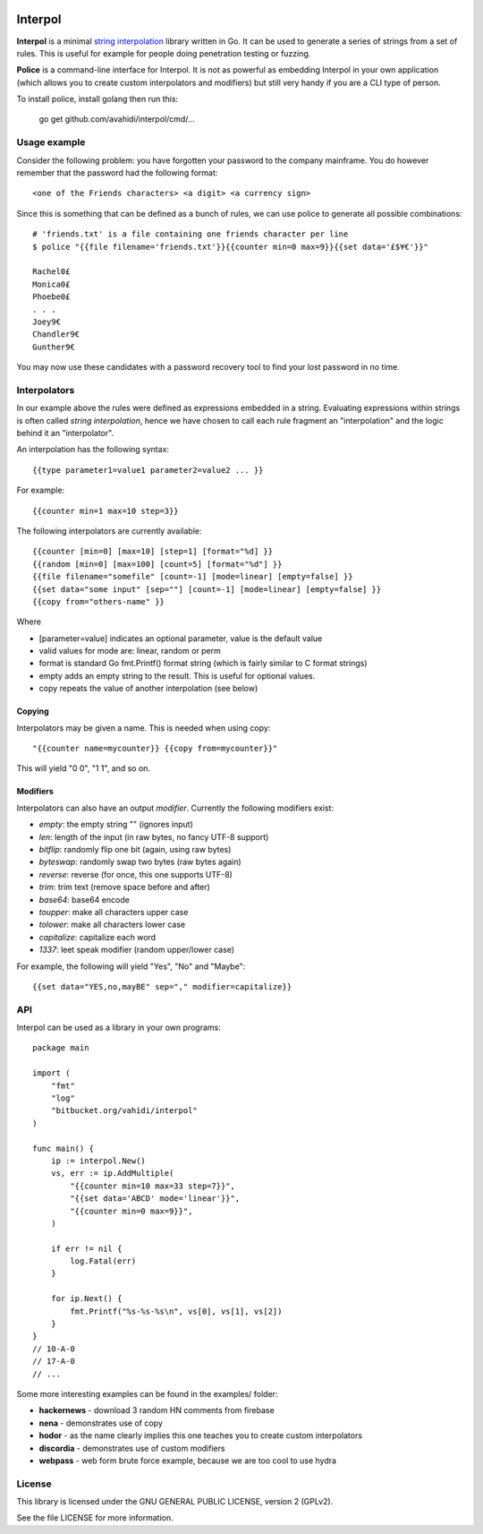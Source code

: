 

.. image:: logo.png
   :align: center

Interpol
========

**Interpol** is a minimal `string interpolation <https://en.wikipedia.org/wiki/String_interpolation>`_
library written in Go. It can be used to generate a series of strings from a set of rules.
This is useful for example for people doing penetration testing or fuzzing.


**Police** is a command-line interface for Interpol. It is not as powerful as embedding Interpol in your
own application (which allows you to create custom interpolators and modifiers) but still very handy if you are a
CLI type of person.


To install police, install golang then run this:

    go get github.com/avahidi/interpol/cmd/...


Usage example
-------------

Consider the following problem: you have forgotten your password to the company mainframe.
You do however remember that the password had the following format::

    <one of the Friends characters> <a digit> <a currency sign>

Since this is something that can be defined as a bunch of rules, we can use police to generate all possible combinations::

    # 'friends.txt' is a file containing one friends character per line
    $ police "{{file filename='friends.txt'}}{{counter min=0 max=9}}{{set data='£$¥€'}}"

    Rachel0£
    Monica0£
    Phoebe0£
    . . .
    Joey9€
    Chandler9€
    Gunther9€

You may now use these candidates with a password recovery tool to find your lost password in no time.


Interpolators
-------------

In our example above the rules were defined as expressions embedded in a string.
Evaluating expressions within strings is often called *string interpolation*,
hence we have chosen to call each rule fragment an "interpolation" and the logic behind it an "interpolator".


An interpolation has the following syntax::

    {{type parameter1=value1 parameter2=value2 ... }}

For example::

    {{counter min=1 max=10 step=3}}

The following interpolators are currently available::

    {{counter [min=0] [max=10] [step=1] [format="%d] }}
    {{random [min=0] [max=100] [count=5] [format="%d"] }}
    {{file filename="somefile" [count=-1] [mode=linear] [empty=false] }}
    {{set data="some input" [sep=""] [count=-1] [mode=linear] [empty=false] }}
    {{copy from="others-name" }}

Where

- [parameter=value] indicates an optional parameter, value is the default value
- valid values for mode are: linear, random or perm
- format is standard Go fmt.Printf() format string (which is fairly similar to C format strings)
- empty adds an empty string to the result. This is useful for optional values.
- copy repeats the value of another interpolation (see below)


Copying
~~~~~~~

Interpolators may be given a name. This is needed when using copy::

    "{{counter name=mycounter}} {{copy from=mycounter}}"

This will yield "0 0", "1 1", and so on.


Modifiers
~~~~~~~~~

Interpolators can also have an output *modifier*.
Currently the following modifiers exist:

- *empty*: the empty string "" (ignores input)
- *len*: length of the input (in raw bytes, no fancy UTF-8 support)
- *bitflip*: randomly flip one bit (again, using raw bytes)
- *byteswap*: randomly swap two bytes (raw bytes again)
- *reverse*: reverse (for once, this one supports UTF-8)
- *trim*: trim text (remove space before and after)
- *base64*: base64 encode
- *toupper*: make all characters upper case
- *tolower*: make all characters lower case
- *capitalize*: capitalize each word
- *1337*: leet speak modifier (random upper/lower case)

For example, the following will yield "Yes", "No" and "Maybe"::

    {{set data="YES,no,mayBE" sep="," modifier=capitalize}}


API
---

Interpol can be used as a library in your own programs::

    package main

    import (
        "fmt"
        "log"
        "bitbucket.org/vahidi/interpol"
    )

    func main() {
        ip := interpol.New()
        vs, err := ip.AddMultiple(
            "{{counter min=10 max=33 step=7}}",
            "{{set data='ABCD' mode='linear'}}",
            "{{counter min=0 max=9}}",
        )

        if err != nil {
            log.Fatal(err)
        }

        for ip.Next() {
            fmt.Printf("%s-%s-%s\n", vs[0], vs[1], vs[2])
        }
    }
    // 10-A-0
    // 17-A-0
    // ...

Some more interesting examples can be found in the examples/ folder:

- **hackernews** - download 3 random HN comments from firebase
- **nena** - demonstrates use of copy
- **hodor** - as the name clearly implies this one teaches you to create custom interpolators
- **discordia** - demonstrates use of custom modifiers
- **webpass** - web form brute force example, because we are too cool to use hydra





License
-------

This library is licensed under the GNU GENERAL PUBLIC LICENSE, version 2 (GPLv2).

See the file LICENSE for more information.

